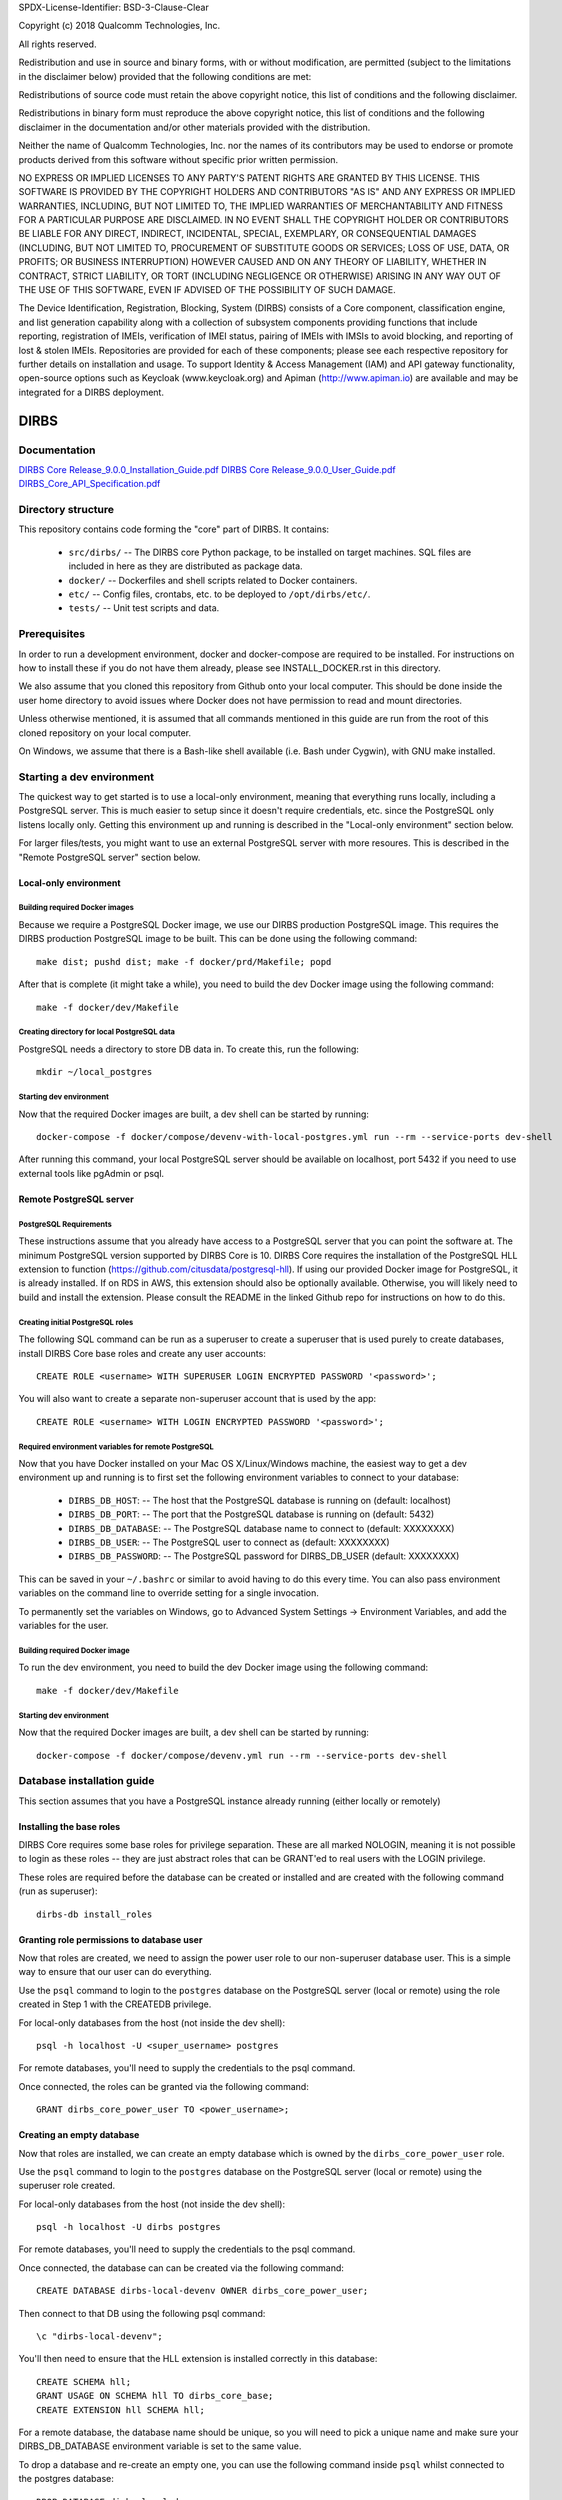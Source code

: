 SPDX-License-Identifier: BSD-3-Clause-Clear

Copyright (c) 2018 Qualcomm Technologies, Inc.
 
All rights reserved.
 
Redistribution and use in source and binary forms, with or without modification, are permitted (subject to the
limitations in the disclaimer below) provided that the following conditions are met:
 
Redistributions of source code must retain the above copyright notice, this list of conditions and the following 
disclaimer.
 
Redistributions in binary form must reproduce the above copyright notice, this list of conditions and the following
disclaimer in the documentation and/or other materials provided with the distribution.
 
Neither the name of Qualcomm Technologies, Inc. nor the names of its contributors may be used to endorse or promote
products derived from this software without specific prior written permission.
 
NO EXPRESS OR IMPLIED LICENSES TO ANY PARTY'S PATENT RIGHTS ARE GRANTED BY THIS LICENSE. THIS SOFTWARE IS PROVIDED BY
THE COPYRIGHT HOLDERS AND CONTRIBUTORS "AS IS" AND ANY EXPRESS OR IMPLIED WARRANTIES, INCLUDING, BUT NOT LIMITED TO,
THE IMPLIED WARRANTIES OF MERCHANTABILITY AND FITNESS FOR A PARTICULAR PURPOSE ARE DISCLAIMED. IN NO EVENT SHALL THE
COPYRIGHT HOLDER OR CONTRIBUTORS BE LIABLE FOR ANY DIRECT, INDIRECT, INCIDENTAL, SPECIAL, EXEMPLARY, OR CONSEQUENTIAL
DAMAGES (INCLUDING, BUT NOT LIMITED TO, PROCUREMENT OF SUBSTITUTE GOODS OR SERVICES; LOSS OF USE, DATA, OR PROFITS;
OR BUSINESS INTERRUPTION) HOWEVER CAUSED AND ON ANY THEORY OF LIABILITY, WHETHER IN CONTRACT, STRICT LIABILITY, OR
TORT (INCLUDING NEGLIGENCE OR OTHERWISE) ARISING IN ANY WAY OUT OF THE USE OF THIS SOFTWARE, EVEN IF ADVISED OF THE
POSSIBILITY OF SUCH DAMAGE.
 
The Device Identification, Registration, Blocking, System (DIRBS) consists of a Core component, classification engine, and list generation capability along with a collection of subsystem components providing functions that include reporting, registration of IMEIs, verification of IMEI status, pairing of IMEIs with IMSIs to avoid blocking, and reporting of lost & stolen IMEIs. Repositories are provided for each of these components; please see each respective repository for further details on installation and usage. To support Identity & Access Management (IAM) and API gateway functionality, open-source options such as Keycloak (www.keycloak.org) and Apiman (http://www.apiman.io) are available and may be integrated for a DIRBS deployment.

DIRBS
====================

Documentation
~~~~~~~~~~~~~~~~~~~~~~~~~~~~~~~~~~~~~~~~~~~~~~~~~~~~~~~~~
`DIRBS Core Release_9.0.0_Installation_Guide.pdf <https://github.com/dirbs/Documentation/blob/master/Core/DIRBS%20Core%20Release_9.0.0_Installation_Guide.pdf>`_
`DIRBS Core Release_9.0.0_User_Guide.pdf <https://github.com/dirbs/Documentation/blob/master/Core/DIRBS%20Core%20Release_9.0.0_User_Guide.pdf>`_
`DIRBS_Core_API_Specification.pdf <https://github.com/dirbs/Documentation/blob/master/Core/DIRBS_Core_API_Specification.pdf>`_


Directory structure
~~~~~~~~~~~~~~~~~~~~~~~~~~~~~~~~~~~~~~~~~~~~~~~~~~~~~~~~~

This repository contains code forming the "core" part of DIRBS. It contains:

  * ``src/dirbs/`` -- The DIRBS core Python package, to be installed on target
    machines. SQL files are included in here as they are distributed as package data.
  * ``docker/`` -- Dockerfiles and shell scripts related to Docker containers.
  * ``etc/`` -- Config files, crontabs, etc. to be deployed to ``/opt/dirbs/etc/``.
  * ``tests/`` -- Unit test scripts and data.

Prerequisites
~~~~~~~~~~~~~~~~~~~~~~~~~~~~~~~~~~~~~~~~~~~~~~~~~~~~~~~~~

In order to run a development environment, docker and docker-compose are required to be
installed. For instructions on how to install these if you do not have them already,
please see INSTALL_DOCKER.rst in this directory.

We also assume that you cloned this repository from Github onto your local computer. This
should be done inside the user home directory to avoid issues where Docker does not have permission
to read and mount directories.

Unless otherwise mentioned, it is assumed that all commands mentioned in this guide
are run from the root of this cloned repository on your local computer.

On Windows, we assume that there is a Bash-like shell available (i.e. Bash under Cygwin),
with GNU make installed.

Starting a dev environment
~~~~~~~~~~~~~~~~~~~~~~~~~~~~~~~~~~~~~~~~~~~~~~~~~~~~~~~~~

The quickest way to get started is to use a local-only environment, meaning that everything runs locally,
including a PostgreSQL server. This is much easier to setup since it doesn't require
credentials, etc. since the PostgreSQL only listens locally only. Getting this environment up and running
is described in the "Local-only environment" section below.

For larger files/tests, you might want to use an external PostgreSQL server with more resoures.
This is described in the "Remote PostgreSQL server" section below.

Local-only environment
^^^^^^^^^^^^^^^^^^^^^^^^^^^^^^^^^^^^^^^^^^^^^^^^^^^^^^^^^

Building required Docker images
#########################################################

Because we require a PostgreSQL Docker image, we use our DIRBS production PostgreSQL image.
This requires the DIRBS production PostgreSQL image to be built. This can be done using
the following command:
::

    make dist; pushd dist; make -f docker/prd/Makefile; popd

After that is complete (it might take a while), you need to build the dev Docker image
using the following command:
::

    make -f docker/dev/Makefile

Creating directory for local PostgreSQL data
#########################################################

PostgreSQL needs a directory to store DB data in. To create this, run the following:
::

    mkdir ~/local_postgres

Starting dev environment
#########################################################

Now that the required Docker images are built, a dev shell can be started by running:
::

    docker-compose -f docker/compose/devenv-with-local-postgres.yml run --rm --service-ports dev-shell

After running this command, your local PostgreSQL server should be available on
localhost, port 5432 if you need to use external tools like pgAdmin or psql.

Remote PostgreSQL server
^^^^^^^^^^^^^^^^^^^^^^^^^^^^^^^^^^^^^^^^^^^^^^^^^^^^^^^^^

PostgreSQL Requirements
#########################################################

These instructions assume that you already have access to a PostgreSQL server that you
can point the software at. The minimum PostgreSQL version supported by DIRBS Core is 10.
DIRBS Core requires the installation of the PostgreSQL HLL extension to function
(https://github.com/citusdata/postgresql-hll). If using our provided Docker image for
PostgreSQL, it is already installed. If on RDS in AWS, this extension should also be optionally available.
Otherwise, you will likely need to build and install the extension. Please consult the
README in the linked Github repo for instructions on how to do this.

Creating initial PostgreSQL roles
##########################################################################

The following SQL command can be run as a superuser to create a superuser that is used purely
to create databases, install DIRBS Core base roles and create any user accounts:
::

    CREATE ROLE <username> WITH SUPERUSER LOGIN ENCRYPTED PASSWORD '<password>';

You will also want to create a separate non-superuser account that is used by the app:
::

    CREATE ROLE <username> WITH LOGIN ENCRYPTED PASSWORD '<password>';

Required environment variables for remote PostgreSQL
#########################################################

Now that you have Docker installed on your Mac OS X/Linux/Windows machine, the easiest way
to get a dev environment up and running is to first set the following environment
variables to connect to your database:

  * ``DIRBS_DB_HOST``: -- The host that the PostgreSQL database is running
    on (default: localhost)
  * ``DIRBS_DB_PORT``: -- The port that the PostgreSQL database is running
    on (default: 5432)
  * ``DIRBS_DB_DATABASE``: -- The PostgreSQL database name to connect to
    (default: XXXXXXXX)
  * ``DIRBS_DB_USER``: -- The PostgreSQL user to connect as (default: XXXXXXXX)
  * ``DIRBS_DB_PASSWORD``: -- The PostgreSQL password for DIRBS_DB_USER
    (default: XXXXXXXX)

This can be saved in your ``~/.bashrc`` or similar to avoid having to do this
every time. You can also pass environment variables on the command line to
override setting for a single invocation.

To permanently set the variables on Windows, go to Advanced System Settings ->
Environment Variables, and add the variables for the user.

Building required Docker image
#########################################################

To run the dev environment, you need to build the dev Docker image
using the following command:
::

    make -f docker/dev/Makefile

Starting dev environment
#########################################################

Now that the required Docker images are built, a dev shell can be started by running:
::

    docker-compose -f docker/compose/devenv.yml run --rm --service-ports dev-shell

Database installation guide
~~~~~~~~~~~~~~~~~~~~~~~~~~~~~

This section assumes that you have a
PostgreSQL instance already running (either locally or remotely)

Installing the base roles
^^^^^^^^^^^^^^^^^^^^^^^^^^^^^^^^^^^^^^^^^^^^^^^^^^^^^^^^^^^

DIRBS Core requires some base roles for privilege separation. These are all marked NOLOGIN,
meaning it is not possible to login as these roles -- they are just
abstract roles that can be GRANT'ed to real users with the LOGIN privilege.

These roles are required before the database can be created or installed and are created
with the following command (run as superuser):
::

    dirbs-db install_roles

Granting role permissions to database user
^^^^^^^^^^^^^^^^^^^^^^^^^^^^^^^^^^^^^^^^^^^^^^^^^^^^^^^^^^^

Now that roles are created, we need to assign the power user role to our non-superuser database user.
This is a simple way to ensure that our user can do everything.

Use the ``psql`` command to login to the ``postgres`` database on the PostgreSQL server
(local or remote) using the role created in Step 1 with the CREATEDB privilege.

For local-only databases from the host (not inside the dev shell):
::

    psql -h localhost -U <super_username> postgres

For remote databases, you'll need to supply the credentials to the psql command.

Once connected, the roles can be granted via the following command:
::

    GRANT dirbs_core_power_user TO <power_username>;

Creating an empty database
^^^^^^^^^^^^^^^^^^^^^^^^^^^^^^^^^^^^^^^^^^^^^^^^^^^^^^^^^^^

Now that roles are installed, we can create an empty database which is owned by the ``dirbs_core_power_user`` role.

Use the ``psql`` command to login to the ``postgres`` database on the PostgreSQL server
(local or remote) using the superuser role created.

For local-only databases from the host (not inside the dev shell):
::

    psql -h localhost -U dirbs postgres

For remote databases, you'll need to supply the credentials to the psql command.

Once connected, the database can can be created via the following command:
::

    CREATE DATABASE dirbs-local-devenv OWNER dirbs_core_power_user;

Then connect to that DB using the following psql command:
::

    \c "dirbs-local-devenv";

You'll then need to ensure that the HLL extension is installed correctly in this database:
::

    CREATE SCHEMA hll;
    GRANT USAGE ON SCHEMA hll TO dirbs_core_base;
    CREATE EXTENSION hll SCHEMA hll;

For a remote database, the database name should be unique, so you will need to pick
a unique name and make sure your DIRBS_DB_DATABASE environment variable is set to the same value.

To drop a database and re-create an empty one, you can use the following command
inside ``psql`` whilst connected to the postgres database:
::

    DROP DATABASE dirbs-local-devenv;
    CREATE DATABASE dirbs-local-devenv OWNER dirbs_core_power_user;
    \c "dirbs-local-devenv";
    CREATE SCHEMA hll;
    GRANT USAGE ON SCHEMA hll TO dirbs_core_base;
    CREATE EXTENSION hll SCHEMA hll;

Installing a database schema
^^^^^^^^^^^^^^^^^^^^^^^^^^^^^^^^^^^^^^^^^^^^^^^^^^^^^^^^^^^

Now that an empty database is present, we need to install the DIRBS Core schema. This is done inside
the dev shell, using the following command:
::

    dirbs-db install

Upgrading a database schema
^^^^^^^^^^^^^^^^^^^^^^^^^^^^^^^^^^^^^^^^^^^^^^^^^^^^^^^^^^^^^^^^^^^^^^^^^^^^^^^^^^^^^^^^^^^^^^

If the database schema is bumped in code, you will need to upgrade your schema to the
code version by running migration scripts. To automatically run all migration scripts
to upgrade your schema to the required version, use the following command inside
the dev shell:
::

    dirbs-db upgrade

Checking the database schema
^^^^^^^^^^^^^^^^^^^^^^^^^^^^^^^^^^^^^^^^^^^^^^^^^^^^^^^^^^^

If the schema is already installed check the version number to see if it compatible with the currently-installed
software
::

    dirbs-db check


Basic developer workflows in the dev shell
~~~~~~~~~~~~~~~~~~~~~~~~~~~~~~~~~~~~~~~~~~~~~~~~~~~~~~~~~~~

The following workflows assume you are in the ``/workspace`` directory after
running the ``dev-shell`` command using ``docker-compose``, as described
in the previous section.

Checking code for style errors/linting
^^^^^^^^^^^^^^^^^^^^^^^^^^^^^^^^^^^^^^^^^^^^^^^^^^^^^^^^^^^

To lint the code using flake8, simply run
::

    make audit

Unit testing
^^^^^^^^^^^^^^^^^^^^^^^^^^^^^^^^^^^^^^^^^^^^^^^^^^^^^^^^^^^

To run the unit tests, simply run:
::

    make test

Running the API server locally
^^^^^^^^^^^^^^^^^^^^^^^^^^^^^^^^^^^^^^^^^^^^^^^^^^^^^^^^^^^

To run the API server locally, simply run:
::

    flask run -h 0.0.0.0

The API server will then be available on localhost:5000 on the host machine

Creating a new release
~~~~~~~~~~~~~~~~~~~~~~~~~~~~~~~~~~~~~~~~~~~~~~~~~~~~~~~~~~~

The following setups show the steps required to build a new release.

Bump version number
^^^^^^^^^^^^^^^^^^^^^^^^^^^^^^^^^^^^^^^^^^^^^^^^^^^^^^^^^^^

Version numbering for DIRBS follows `Semantic Versioning <http://semver.org/>`_

To change the release number, simply edit ``dirbs/__init__.py`` and bump the version number

It is up to the user, to then choose when to tag the software in Git and
upload the tag to the code repository.

Creating distribution
^^^^^^^^^^^^^^^^^^^^^^^^^^^^^^^^^^^^^^^^^^^^^^^^^^^^^^^^^^^

To create the distribution (wheel, assets) for a release:
::

    make dist

All assets to be shipped will be output to the ``dist`` directory.


© 2016-2018 Qualcomm Technologies, Inc.  All rights reserved.
